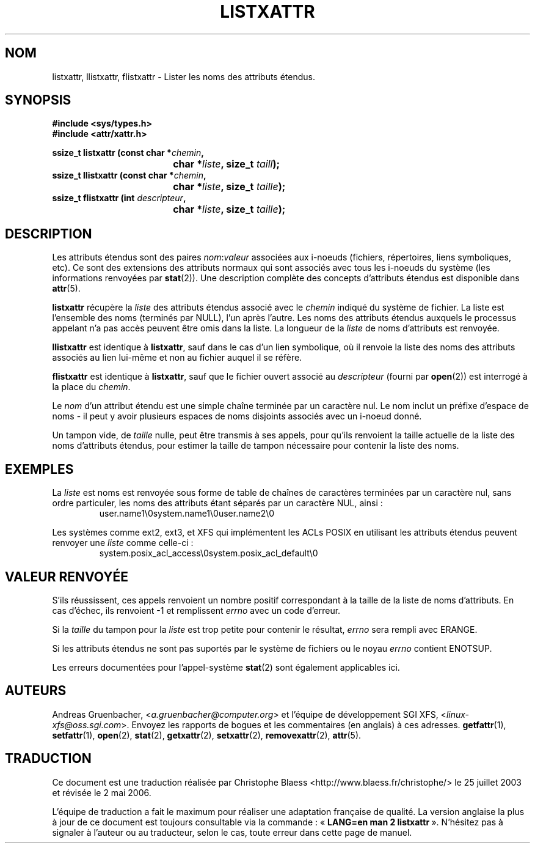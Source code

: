 .\"
.\" Extended attributes system calls manual pages
.\"
.\" (C) Andreas Gruenbacher, February 2001
.\" (C) Silicon Graphics Inc, September 2001
.\"
.\" This is free documentation; you can redistribute it and/or
.\" modify it under the terms of the GNU General Public License as
.\" published by the Free Software Foundation; either version 2 of
.\" the License, or (at your option) any later version.
.\"
.\" The GNU General Public License's references to "object code"
.\" and "executables" are to be interpreted as the output of any
.\" document formatting or typesetting system, including
.\" intermediate and printed output.
.\"
.\" This manual is distributed in the hope that it will be useful,
.\" but WITHOUT ANY WARRANTY; without even the implied warranty of
.\" MERCHANTABILITY or FITNESS FOR A PARTICULAR PURPOSE.  See the
.\" GNU General Public License for more details.
.\"
.\" You should have received a copy of the GNU General Public
.\" License along with this manual; if not, write to the Free
.\" Software Foundation, Inc., 59 Temple Place, Suite 330, Boston, MA 02111,
.\" USA.
.\"
.\" Traduction Christophe Blaess <ccb@club-internet.fr>
.\" Màj 18/07/2003 LDP-1.56
.\" Màj 01/05/2006 LDP-1.67.1
.\"
.TH LISTXATTR 2 "Décembre 2001" LDP "Manuel du programmeur Linux"
.SH NOM
listxattr, llistxattr, flistxattr \- Lister les noms des attributs étendus.
.SH SYNOPSIS
.fam C
.nf
.B #include <sys/types.h>
.B #include <attr/xattr.h>
.sp
.BI "ssize_t listxattr (const char\ *" chemin ",
.BI "\t\t\t\t char\ *" liste ", size_t " taill );
.BI "ssize_t llistxattr (const char\ *" chemin ",
.BI "\t\t\t\t char\ *" liste ", size_t " taille );
.BI "ssize_t flistxattr (int " descripteur ",
.BI "\t\t\t\t char\ *" liste ", size_t " taille );
.fi
.fam T
.SH DESCRIPTION
Les attributs étendus sont des paires
.IR nom :\c
.I valeur
associées aux i\-noeuds (fichiers, répertoires, liens symboliques, etc).
Ce sont des extensions des attributs normaux qui sont associés avec tous les
i\-noeuds du système (les informations renvoyées
par
.BR stat (2)).
Une description complète des concepts d'attributs étendus est disponible dans
.BR attr (5).
.PP
.B listxattr
récupère la
.I liste
des attributs étendus associé avec le
.I chemin
indiqué du système de fichier.
La liste est l'ensemble des noms (terminés par NULL), l'un après l'autre.
Les noms des attributs étendus auxquels le processus appelant n'a pas
accès peuvent être omis dans la liste.
La longueur de la
.I liste
de noms d'attributs est renvoyée.
.PP
.B llistxattr
est identique à
.BR listxattr ,
sauf dans le cas d'un lien symbolique, où il renvoie la liste des noms des
attributs associés au lien lui-même et non au fichier
auquel il se réfère.
.PP
.B flistxattr
est identique à
.BR listxattr ,
sauf que le fichier ouvert associé au
.I descripteur
(fourni par
.BR open (2))
est interrogé à la place du
.IR chemin .
.PP
Le
.I nom
d'un attribut étendu est une simple chaîne terminée par un caractère nul.
Le nom inclut un préfixe d'espace de noms \- il peut y avoir plusieurs espaces
de noms disjoints associés avec un i\-noeud donné.
.PP
Un tampon vide, de
.I taille
nulle, peut être transmis à ses appels, pour qu'ils renvoient la taille actuelle
de la liste des noms d'attributs étendus, pour estimer la taille de tampon
nécessaire pour contenir la liste des noms.
.SH EXEMPLES
La
.I liste
est noms est renvoyée sous forme de table de chaînes de caractères terminées
par un caractère nul, sans ordre particuler, les noms des attributs étant
séparés par un caractère NUL, ainsi\ :
.fam C
.RS
.nf
user.name1\\0system.name1\\0user.name2\\0
.fi
.RE
.fam T
.P
Les systèmes comme ext2, ext3, et XFS qui implémentent les ACLs POSIX
en utilisant les attributs étendus peuvent renvoyer une
.I liste
comme celle-ci\ :
.fam C
.RS
.nf
system.posix_acl_access\\0system.posix_acl_default\\0
.fi
.RE
.fam T
.SH "VALEUR RENVOYÉE"
S'ils réussissent, ces appels renvoient un nombre positif correspondant à la
taille de la liste de noms d'attributs.
En cas d'échec, ils renvoient \-1 et remplissent
.I errno
avec un code d'erreur.
.PP
Si la
.I taille
du tampon pour la
.I liste
est trop petite pour contenir le résultat,
.I errno
sera rempli avec ERANGE.
.PP
.PP
Si les attributs étendus ne sont pas suportés par le système de fichiers ou le noyau
.I errno
contient ENOTSUP.
.PP
Les erreurs documentées pour l'appel-système
.BR stat (2)
sont également applicables ici.
.SH AUTEURS
Andreas Gruenbacher,
.RI < a.gruenbacher@computer.org >
et l'équipe de développement SGI XFS,
.RI < linux-xfs@oss.sgi.com >.
Envoyez les rapports de bogues et les commentaires (en anglais) à ces adresses.
.BR getfattr (1),
.BR setfattr (1),
.BR open (2),
.BR stat (2),
.BR getxattr (2),
.BR setxattr (2),
.BR removexattr (2),
.BR attr (5).
.SH TRADUCTION
.PP
Ce document est une traduction réalisée par Christophe Blaess
<http://www.blaess.fr/christophe/> le 25\ juillet\ 2003
et révisée le 2\ mai\ 2006.
.PP
L'équipe de traduction a fait le maximum pour réaliser une adaptation
française de qualité. La version anglaise la plus à jour de ce document est
toujours consultable via la commande\ : «\ \fBLANG=en\ man\ 2\ listxattr\fR\ ».
N'hésitez pas à signaler à l'auteur ou au traducteur, selon le cas, toute
erreur dans cette page de manuel.
